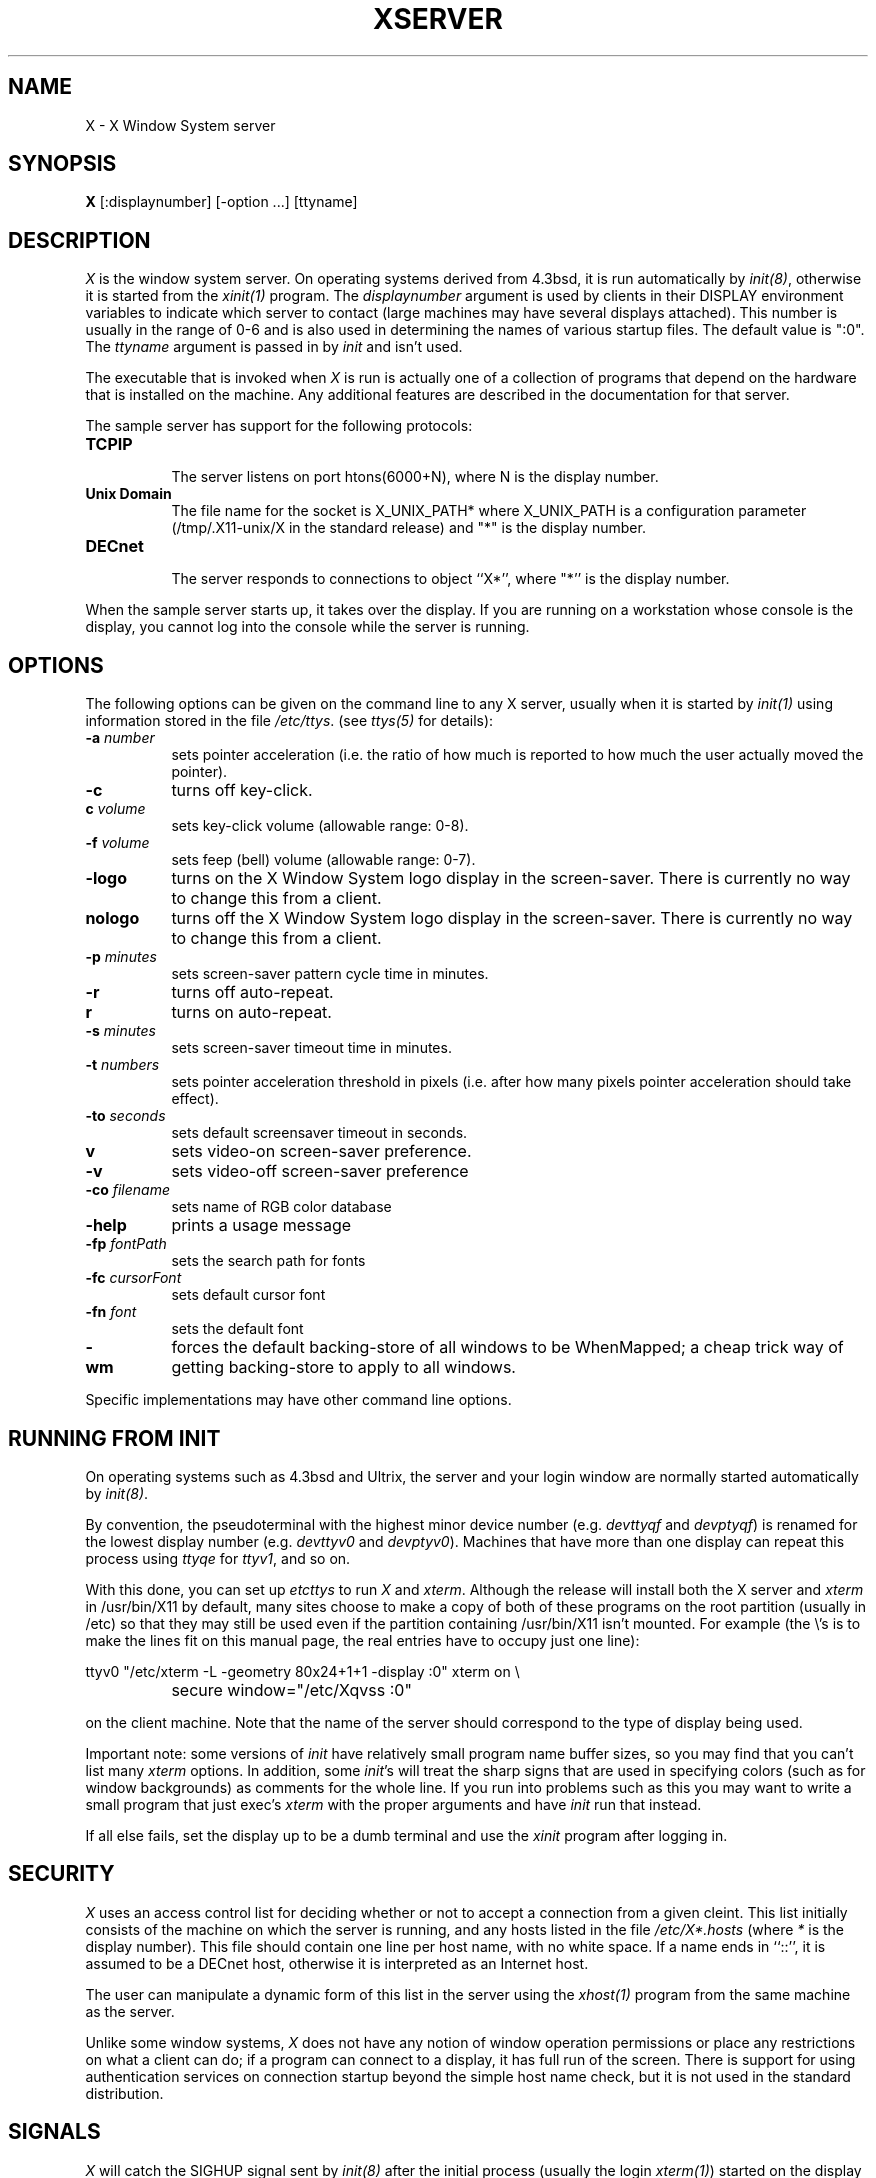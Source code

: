 .TH XSERVER 1 "1 March 1988"  "X Version 11"
.SH NAME
X - X Window System server
.SH SYNOPSIS
.B X
[:displaynumber] [-option ...] [ttyname]
.SH DESCRIPTION
.I X
is the window system server.  On operating systems derived from 4.3bsd, it is 
run automatically by \fIinit(8)\fP, otherwise it is started from the
\fIxinit(1)\fP program.  The \fIdisplaynumber\fP argument is used
by clients in their DISPLAY environment variables to indicate which server
to contact (large machines may have several displays attached).  This
number is usually in the range of 0-6 and is also used in determining the
names of various startup files.  The default value is ":0".
The \fIttyname\fP argument is passed in
by \fIinit\fP and isn't used.
.PP
The executable that is invoked when \fIX\fP is run
is actually one of a collection of programs that depend on the hardware
that is installed on the machine.  Any additional features are described in
the documentation for that server.
.PP
The sample server has support for the following protocols:
.TP 8
.B TCP\/IP
.br
The server listens on port htons(6000+N), where N is the display number.
.TP 8
.B "Unix Domain"
The file name for the socket is X_UNIX_PATH* where X_UNIX_PATH
is a configuration parameter (/tmp/.X11-unix/X in the standard release) and
"*" is the display number.
.TP 8
.B "DECnet"
.br
The server responds to connections to object ``X*'', where "*''
is the display number.
.PP
When the sample server starts up, it takes over the display.  If you 
are running on a workstation whose console is the display, you cannot log into
the console while the server is running.
.SH OPTIONS
The following options can be given on the command line to any X server, usually
when it is
started by \fIinit(1)\fP using information stored in the file \fI/etc/ttys\fP.
(see \fIttys(5)\fP for details):
.TP 8
.B \-a \fInumber\fP
sets pointer acceleration (i.e. the ratio of how much is reported to how much
the user actually moved the pointer).
.TP 8
.B \-c
turns off key-click.
.TP 8
.B c \fIvolume\fP
sets key-click volume (allowable range: 0-8).
.TP 8
.B \-f \fIvolume\fP
sets feep (bell) volume (allowable range: 0-7).
.TP 8
.B \-logo
turns on the X Window System logo display in the screen-saver.
There is currently no way to change this from a client.
.TP 8
.B nologo
turns off the X Window System logo display in the screen-saver.
There is currently no way to change this from a client.
.TP 8
.B \-p \fIminutes\fP
sets screen-saver pattern cycle time in minutes.
.TP 8
.B \-r
turns off auto-repeat.
.TP 8
.B r
turns on auto-repeat.
.TP 8
.B \-s \fIminutes\fP
sets screen-saver timeout time in minutes.
.TP 8
.B \-t \fInumbers\fP
sets pointer acceleration threshold in pixels (i.e. after how many pixels
pointer acceleration should take effect).
.TP 8
.B \-to \fIseconds\fP
sets default screensaver timeout in seconds.
.TP 8
.B v
sets video-on screen-saver preference.
.TP 8
.B \-v
sets video-off screen-saver preference
.TP 8
.B \-co \fIfilename\fP
sets name of RGB color database
.TP 8
.B \-help
prints a usage message
.TP 8
.B \-fp \fIfontPath
sets the search path for fonts
.TP 8
.B \-fc \fIcursorFont\fP
sets default cursor font
.TP 8
.B \-fn \fIfont\fP
sets the default font
.TP 8
.B \-wm
forces the default backing-store of all windows to be WhenMapped;
a cheap trick way of getting backing-store to apply to all windows.
.PP
Specific implementations may have other command line options.
.SH "RUNNING FROM INIT"
.PP
On operating systems such as 4.3bsd and Ultrix, the server and your login 
window are normally started automatically by 
\fIinit(8)\fP.
.PP
By convention, the pseudoterminal with the
highest minor device number (e.g. \fI\/dev\/ttyqf\fP and \fI\/dev\/ptyqf\fP)
is renamed for
the lowest display number (e.g. \fI\/dev\/ttyv0\fP and \fI\/dev\/ptyv0\fP).
Machines that have more than one
display can repeat this process using \fIttyqe\fP for \fIttyv1\fP, and 
so on.
.PP
With this done, you can set up \fI\/etc\/ttys\fP to run \fIX\fP and 
\fIxterm\fP.  Although the release will install both the X server and 
\fIxterm\fP in /usr/bin/X11 by default, many sites choose to make a copy of
both of these programs on the root partition (usually in /etc) so that they
may still be used even if the partition containing /usr/bin/X11 isn't mounted.
For example (the \\'s is to make the lines fit on this 
manual page, the real entries have to occupy just one line):
.sp
.nf
	ttyv0 "/etc/xterm -L -geometry 80x24+1+1 -display :0" xterm on \\
		secure window="/etc/Xqvss :0"
.fi
.sp
on the client machine.  Note that the name of the server should correspond to
the type of display being used.
.PP
Important note:  some versions of \fIinit\fP have relatively small
program name buffer sizes, so you may find that you can't list many 
\fIxterm\fP options.
In addition, some \fIinit\fP's will treat the sharp signs that are used in
specifying colors (such as for window backgrounds) as comments for the whole 
line.  If you run into problems
such as this you may want to write a small program that just exec's 
\fIxterm\fP with the proper arguments and have \fIinit\fP run that instead.
.PP
If all else fails, set the display up to be a dumb terminal and use the
\fIxinit\fP program after logging in.
.SH "SECURITY"
.I X
uses an access control list for deciding whether or not to accept a
connection from a given cleint.  This list
initially consists of the machine on which the server is running, and any
hosts listed in the file
\fI/etc/X*.hosts\fP
(where \fI*\fP is the display number).  This file should contain one line
per host name, with no white space.  If a name ends in ``::'', it is assumed
to be a DECnet host, otherwise it is interpreted as an Internet host.
.PP
The user can manipulate a dynamic form of this list in the server
using the \fIxhost(1)\fP program from
the same machine as the server.
.PP
Unlike some window systems, \fIX\fP does not have any notion of 
window operation permissions or
place any restrictions on what a client can do; if
a program can connect to a display, it has full run of the screen.  There
is support for using 
authentication services on connection startup beyond the simple host name
check, but it is not used in the standard distribution.
.SH "SIGNALS"
.I X
will catch the SIGHUP signal sent by \fIinit(8)\fP
after the initial process (usually
the login \fIxterm(1)\fP) started on the display terminates.
This signal causes all connections to be closed (thereby ``disowning'' the
terminal), all resources to be freed, and all defaults restored.
.SH "FONTS"
Fonts are stored in individual files in the directory(ies) named by
the font search path.  These files may be created by the \fIfc\fP utility.
The name of the file must correspond to the name of the font in lowercase
with the suffix ".snf" appended.
Font files may be stored in \fIcompress\fP(1) format, in which case an
additional suffix (usually ".Z", defined when the server is built) must
be appended to the usual filename.
.SH DIAGNOSTICS
Too numerous to list them all.
If run from \fIinit(8)\fP, errors are logged in the file \fI/usr/adm/X*msgs\fP,
.SH FILES
.TP 30
/etc/X*.hosts
Initial access control list
.TP 30
/usr/lib/X11/fonts
Font directory
.TP 30
/usr/lib/X11/rgb.txt
Color database
.TP 30
/tmp/.X11-unix/X*
Unix domain socket
.TP 30
/usr/adm/X*msgs
Error log file
.SH "SEE ALSO"
X(1), xinit(1), xterm(1), xwm(1), xhost(1), xset(1), xsetroot(1), ttys(5),
init(8), Xqdss(1), Xqvss(1), Xsun(1), Xapollo(1),
.I "X Window System Protocol,"
.I "Definition of the Porting Layer for the X v11 Sample Server,"
.I "Strategies for Porting the X v11 Sample Server,"
.I "Godzilla's Guide to Porting the X V11 Sample Server"
.SH BUGS
The option syntax is inconsistent with itself and \fIxset(1)\fP.
.PP
The acceleration option should take a numerator and a denominator like the
protocol.
.PP
If
.I X
dies before its clients, new clients won't be able to connect until all
existing connections have their TCP TIME_WAIT timers expire.
.PP
The color database is missing a large number of colors.  However, there
doesn't seem to be a better one available that can generate RGB values.
.SH COPYRIGHT
Copyright 1988, Massachusetts Institute of Technology.
.br
See \fIX(1)\fP for a full statement of rights and permissions.
.SH AUTHORS
The sample server was originally written by
Susan Angebranndt, Raymond Drewry, Philip Karlton, and Todd Newman,
with support from a cast of thouands.  See also the \fIdoc/contributors\fP
file.
